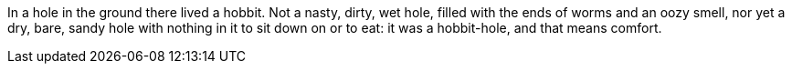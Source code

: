 In a hole in the ground there lived a hobbit. Not a nasty, dirty, wet hole, filled with the ends of worms and an oozy smell, nor yet a dry, bare, sandy hole with nothing in it to sit down on or to eat: it was a hobbit-hole, and that means comfort.

